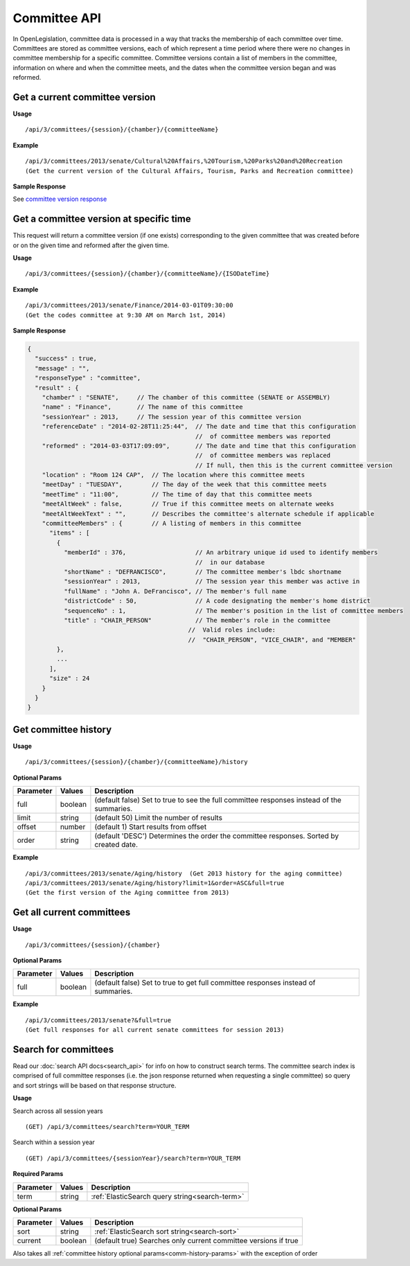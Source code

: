 **Committee API**
=================

In OpenLegislation, committee data is processed in a way that tracks the membership of each committee over time.
Committees are stored as committee versions, each of which represent a time period where there were no changes in
committee membership for a specific committee.  Committee versions contain a list of members in the committee,
information on where and when the committee meets, and the dates when the committee version began and was reformed.

Get a current committee version
-------------------------------

**Usage**
::
   /api/3/committees/{session}/{chamber}/{committeeName}

**Example**
::
   /api/3/committees/2013/senate/Cultural%20Affairs,%20Tourism,%20Parks%20and%20Recreation
   (Get the current version of the Cultural Affairs, Tourism, Parks and Recreation committee)

**Sample Response**

See `committee version response`_

Get a committee version at specific time
----------------------------------------

This request will return a committee version (if one exists) corresponding to the given committee that was created
before or on the given time and reformed after the given time.

**Usage**
::
   /api/3/committees/{session}/{chamber}/{committeeName}/{ISODateTime}

**Example**
::
   /api/3/committees/2013/senate/Finance/2014-03-01T09:30:00
   (Get the codes committee at 9:30 AM on March 1st, 2014)

.. _`committee version response`:

**Sample Response**

.. code-block:: javascript

    {
      "success" : true,
      "message" : "",
      "responseType" : "committee",
      "result" : {
        "chamber" : "SENATE",     // The chamber of this committee (SENATE or ASSEMBLY)
        "name" : "Finance",       // The name of this committee
        "sessionYear" : 2013,     // The session year of this committee version
        "referenceDate" : "2014-02-28T11:25:44",  // The date and time that this configuration
                                                  //  of committee members was reported
        "reformed" : "2014-03-03T17:09:09",       // The date and time that this configuration
                                                  //  of committee members was replaced
                                                  // If null, then this is the current committee version
        "location" : "Room 124 CAP",  // The location where this committee meets
        "meetDay" : "TUESDAY",        // The day of the week that this committee meets
        "meetTime" : "11:00",         // The time of day that this committee meets
        "meetAltWeek" : false,        // True if this committee meets on alternate weeks
        "meetAltWeekText" : "",       // Describes the committee's alternate schedule if applicable
        "committeeMembers" : {        // A listing of members in this committee
          "items" : [
            {
              "memberId" : 376,                   // An arbitrary unique id used to identify members
                                                  //  in our database
              "shortName" : "DEFRANCISCO",        // The committee member's lbdc shortname
              "sessionYear" : 2013,               // The session year this member was active in
              "fullName" : "John A. DeFrancisco", // The member's full name
              "districtCode" : 50,                // A code designating the member's home district
              "sequenceNo" : 1,                   // The member's position in the list of committee members
              "title" : "CHAIR_PERSON"            // The member's role in the committee
                                                //  Valid roles include:
                                                //  "CHAIR_PERSON", "VICE_CHAIR", and "MEMBER"
            },
            ...
          ],
          "size" : 24
        }
      }
    }

Get committee history
---------------------

**Usage**
::
   /api/3/committees/{session}/{chamber}/{committeeName}/history

.. _comm-history-params:

**Optional Params**

+-----------+---------+---------------------------------------------------------------------------------------------+
| Parameter | Values  | Description                                                                                 |
+===========+=========+=============================================================================================+
| full      | boolean | (default false) Set to true to see the full committee responses instead of the summaries.   |
+-----------+---------+---------------------------------------------------------------------------------------------+
| limit     | string  | (default 50) Limit the number of results                                                    |
+-----------+---------+---------------------------------------------------------------------------------------------+
| offset    | number  | (default 1) Start results from offset                                                       |
+-----------+---------+---------------------------------------------------------------------------------------------+
| order     | string  | (default 'DESC') Determines the order the committee responses.  Sorted by created date.     |
+-----------+---------+---------------------------------------------------------------------------------------------+

**Example**
::
   /api/3/committees/2013/senate/Aging/history  (Get 2013 history for the aging committee)
   /api/3/committees/2013/senate/Aging/history?limit=1&order=ASC&full=true
   (Get the first version of the Aging committee from 2013)

Get all current committees
--------------------------

**Usage**
::
   /api/3/committees/{session}/{chamber}

**Optional Params**

+-----------+---------+---------------------------------------------------------------------------------------------+
| Parameter | Values  | Description                                                                                 |
+===========+=========+=============================================================================================+
| full      | boolean | (default false) Set to true to get full committee responses instead of summaries.           |
+-----------+---------+---------------------------------------------------------------------------------------------+

**Example**
::
   /api/3/committees/2013/senate?&full=true
   (Get full responses for all current senate committees for session 2013)

Search for committees
---------------------

Read our :doc:`search API docs<search_api>` for info on how to construct search terms.
The committee search index is comprised of full committee responses
(i.e. the json response returned when requesting a single committee)
so query and sort strings will be based on that response structure.

**Usage**

Search across all session years
::
   (GET) /api/3/committees/search?term=YOUR_TERM

Search within a session year
::
   (GET) /api/3/committees/{sessionYear}/search?term=YOUR_TERM


**Required Params**

+-----------+--------------------+--------------------------------------------------------+
| Parameter | Values             | Description                                            |
+===========+====================+========================================================+
| term      | string             | :ref:`ElasticSearch query string<search-term>`         |
+-----------+--------------------+--------------------------------------------------------+

**Optional Params**

+--------------+--------------------+---------------------------------------------------------------------------------+
| Parameter    | Values             | Description                                                                     |
+==============+====================+=================================================================================+
| sort         | string             | :ref:`ElasticSearch sort string<search-sort>`                                   |
+--------------+--------------------+---------------------------------------------------------------------------------+
| current      | boolean            | (default true) Searches only current committee versions if true                 |
+--------------+--------------------+---------------------------------------------------------------------------------+

Also takes all :ref:`committee history optional params<comm-history-params>` with the exception of order